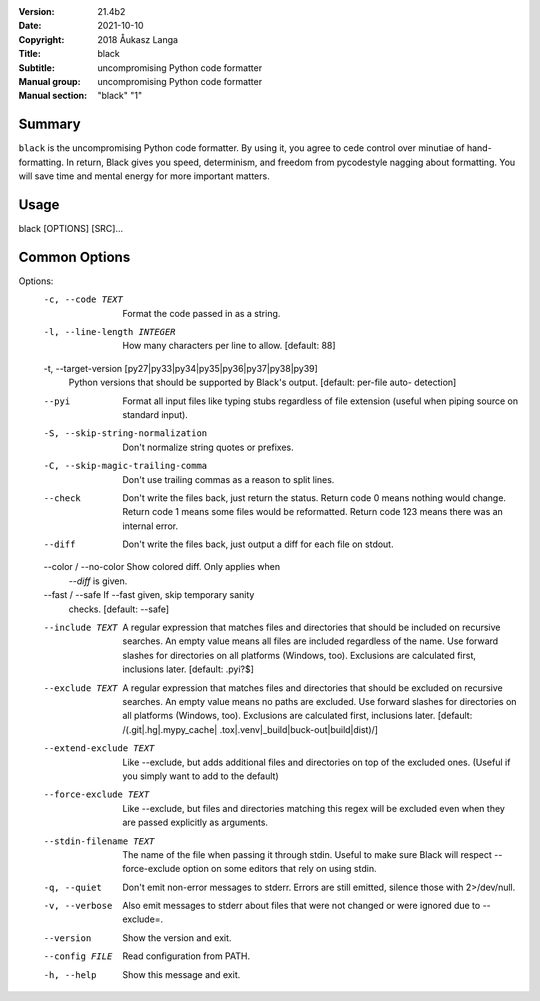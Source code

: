 :Version: 21.4b2
:Date: 2021-10-10
:Copyright: 2018 Åukasz Langa
:Title: black
:Subtitle: uncompromising Python code formatter
:Manual group: uncompromising Python code formatter
:Manual section: "black" "1"

Summary
#######

``black`` is the uncompromising Python code formatter. By using it,
you  agree to cede control over minutiae of hand-formatting. In return,
Black gives you speed, determinism, and freedom from pycodestyle
nagging about formatting. You will save time and mental energy for
more important matters.

Usage
#####

black [OPTIONS] [SRC]...

Common Options
##############

Options:
  -c, --code TEXT                 Format the code passed in as a string.
  -l, --line-length INTEGER       How many characters per line to allow.
                                  [default: 88]

  -t, --target-version [py27|py33|py34|py35|py36|py37|py38|py39]
                                  Python versions that should be supported by
                                  Black's output. [default: per-file auto-
                                  detection]

  --pyi                           Format all input files like typing stubs
                                  regardless of file extension (useful when
                                  piping source on standard input).

  -S, --skip-string-normalization
                                  Don't normalize string quotes or prefixes.
  -C, --skip-magic-trailing-comma
                                  Don't use trailing commas as a reason to
                                  split lines.

  --check                         Don't write the files back, just return the
                                  status.  Return code 0 means nothing would
                                  change.  Return code 1 means some files
                                  would be reformatted.  Return code 123 means
                                  there was an internal error.

  --diff                          Don't write the files back, just output a
                                  diff for each file on stdout.

  --color / --no-color            Show colored diff. Only applies when
                                  `--diff` is given.

  --fast / --safe                 If --fast given, skip temporary sanity
                                  checks. [default: --safe]

  --include TEXT                  A regular expression that matches files and
                                  directories that should be included on
                                  recursive searches.  An empty value means
                                  all files are included regardless of the
                                  name.  Use forward slashes for directories
                                  on all platforms (Windows, too).  Exclusions
                                  are calculated first, inclusions later.
                                  [default: \.pyi?$]

  --exclude TEXT                  A regular expression that matches files and
                                  directories that should be excluded on
                                  recursive searches.  An empty value means no
                                  paths are excluded. Use forward slashes for
                                  directories on all platforms (Windows, too).
                                  Exclusions are calculated first, inclusions
                                  later.  [default: /(\.git|\.hg|\.mypy_cache|
                                  \.tox|\.venv|_build|buck-out|build|dist)/]

  --extend-exclude TEXT           Like --exclude, but adds additional files
                                  and directories on top of the excluded ones.
                                  (Useful if you simply want to add to the
                                  default)

  --force-exclude TEXT            Like --exclude, but files and directories
                                  matching this regex will be excluded even
                                  when they are passed explicitly as
                                  arguments.

  --stdin-filename TEXT           The name of the file when passing it through
                                  stdin. Useful to make sure Black will
                                  respect --force-exclude option on some
                                  editors that rely on using stdin.

  -q, --quiet                     Don't emit non-error messages to stderr.
                                  Errors are still emitted, silence those with
                                  2>/dev/null.

  -v, --verbose                   Also emit messages to stderr about files
                                  that were not changed or were ignored due to
                                  --exclude=.

  --version                       Show the version and exit.

  --config FILE                   Read configuration from PATH.

  -h, --help                      Show this message and exit.
